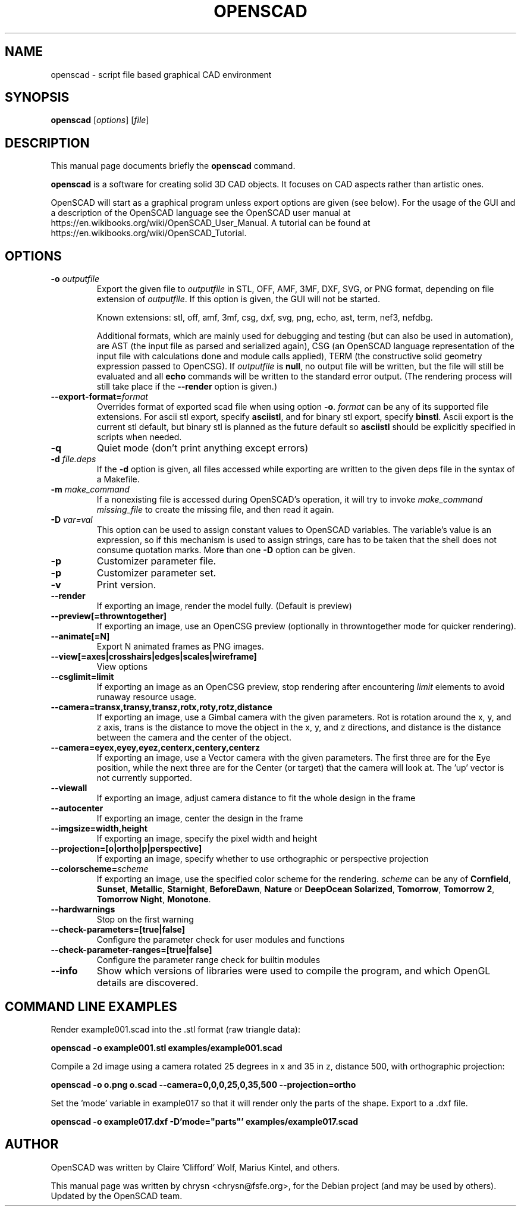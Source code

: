 .TH OPENSCAD 1 "2023.10"
.\" Please adjust this date whenever revising the manpage.
.SH NAME
openscad \- script file based graphical CAD environment
.SH SYNOPSIS
.B openscad
.RI [ options ]
.RI [ file ]
.SH DESCRIPTION
This manual page documents briefly the \fBopenscad\fP command.
.PP
\fBopenscad\fP is a software for creating solid 3D CAD objects. It focuses on
CAD aspects rather than artistic ones.

OpenSCAD will start as a graphical program unless export options are given (see
below). For the usage of the GUI and a description of the OpenSCAD language see
the OpenSCAD user manual at https://en.wikibooks.org/wiki/OpenSCAD_User_Manual.
A tutorial can be found at https://en.wikibooks.org/wiki/OpenSCAD_Tutorial.
.SH OPTIONS

.TP
\fB\-o\fP \fIoutputfile\fP
Export the given file to \fIoutputfile\fP in STL, OFF, AMF, 3MF, DXF, SVG,
or PNG format, depending on file extension of \fIoutputfile\fP. If this
option is given, the GUI will not be started.

Known extensions: stl, off, amf, 3mf, csg, dxf, svg, png, echo, ast, term,
nef3, nefdbg.

Additional formats, which are mainly used for debugging and testing (but can
also be used in automation), are AST (the input file as parsed and serialized
again), CSG (an OpenSCAD language representation of the input file with
calculations done and module calls applied), TERM (the constructive solid
geometry expression passed to OpenCSG).  If \fIoutputfile\fP is \fBnull\fP, no
output file will be written, but the file will still be evaluated and all
\fBecho\fP commands will be written to the standard error output. (The
rendering process will still take place if the \fB\-\-render\fP option is
given.)
.TP
\fB\--export-format=\fIformat
Overrides format of exported scad file when using option \fB\-o\fP. \fIformat\fP
can be any of its supported file extensions. For ascii stl export, specify
\fBasciistl\fP, and for binary stl export, specify \fBbinstl\fP. Ascii export is
the current stl default, but binary stl is planned as the future default so
\fBasciistl\fP should be explicitly specified in scripts when needed.
.TP
\fB\-q
Quiet mode (don't print anything except errors)
.TP
\fB\-d\fP \fIfile.deps\fP
If the \fB-d\fP option is given, all files accessed while exporting are written
to the given deps file in the syntax of a Makefile.
.TP
\fB-m\fP \fImake_command\fP
If a nonexisting file is accessed during OpenSCAD's operation, it will try to
invoke \fImake_command missing_file\fP to create the missing file, and then
read it again.
.TP
\fB-D\fP \fIvar=val\fP
This option can be used to assign constant values to OpenSCAD variables. The
variable's value is an expression, so if this mechanism is used to assign
strings, care has to be taken that the shell does not consume quotation marks.
More than one \fB-D\fP option can be given.
.TP
.B \-p
Customizer parameter file.
.TP
.B \-p
Customizer parameter set.
.TP
.B \-v
Print version.
.TP
.B \-\-render
If exporting an image, render the model fully. (Default is preview)
.TP
.B \-\-preview[=throwntogether]
If exporting an image, use an OpenCSG preview (optionally in throwntogether mode for quicker rendering).
.TP
.B \-\-animate[=N]
Export N animated frames as PNG images.
.TP
.B \-\-view[=axes|crosshairs|edges|scales|wireframe]
View options
.TP
.B \-\-csglimit=limit
If exporting an image as an OpenCSG preview, stop rendering after encountering \fIlimit\fP elements to avoid runaway resource usage.
.TP
.B \-\-camera=transx,transy,transz,rotx,roty,rotz,distance
If exporting an image, use a Gimbal camera with the given parameters. 
Rot is rotation around the x, y, and z axis, trans is the distance to 
move the object in the x, y, and z directions, and distance is the 
distance between the camera and the center of the object.
.TP
.B \-\-camera=eyex,eyey,eyez,centerx,centery,centerz
If exporting an image, use a Vector camera with the given parameters. 
The first three are for the Eye position, while the next three are for 
the Center (or target) that the camera will look at. The 'up' vector is 
not currently supported.
.TP
.B \-\-viewall
If exporting an image, adjust camera distance to fit the whole design in the frame
.TP
.B \-\-autocenter
If exporting an image, center the design in the frame
.TP
.B \-\-imgsize=width,height
If exporting an image, specify the pixel width and height 
.TP
.B \-\-projection=[o|ortho|p|perspective]
If exporting an image, specify whether to use orthographic or perspective 
projection
.TP
.B \-\-colorscheme=\fIscheme
If exporting an image, use the specified color scheme for the rendering.
\fIscheme\fP can be any of \fBCornfield\fP, \fBSunset\fP, \fBMetallic\fP,
\fBStarnight\fP, \fBBeforeDawn\fP, \fBNature\fP or \fBDeepOcean\fP
\fBSolarized\fP, \fBTomorrow\fP, \fBTomorrow 2\fP, \fBTomorrow Night\fP,
\fBMonotone\fP.
.TP
.B \-\-hardwarnings
Stop on the first warning
.TP
.B \-\-check-parameters=[true|false]
Configure the parameter check for user modules and functions
.TP
.B \-\-check-parameter-ranges=[true|false]
Configure the parameter range check for builtin modules
.TP
.B \-\-info
Show which versions of libraries were used to compile the program, and which
OpenGL details are discovered.
.SH COMMAND LINE EXAMPLES
.PP

Render example001.scad into the .stl format (raw triangle data):
.PP
.B openscad -o example001.stl examples/example001.scad
.PP
Compile a 2d image using a camera rotated 25 degrees in x and 35 in z, 
distance 500, with orthographic projection:
.PP
.B openscad -o o.png o.scad --camera=0,0,0,25,0,35,500 --projection=ortho
.PP
Set the 'mode' variable in example017 so that it will render only the 
parts of the shape. Export to a .dxf file.
.PP
.B openscad -o example017.dxf -D'mode="parts"' examples/example017.scad

.SH AUTHOR
OpenSCAD was written by Claire 'Clifford' Wolf, Marius Kintel, and others.
.PP
This manual page was written by chrysn <chrysn@fsfe.org>,
for the Debian project (and may be used by others). Updated by 
the OpenSCAD team.
